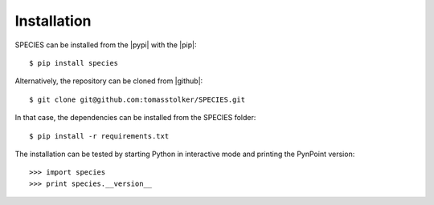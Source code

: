 .. _installation:

Installation
============

SPECIES can be installed from the |pypi| with the |pip|::

    $ pip install species

Alternatively, the repository can be cloned from |github|::

    $ git clone git@github.com:tomasstolker/SPECIES.git

In that case, the dependencies can be installed from the SPECIES folder::

    $ pip install -r requirements.txt

The installation can be tested by starting Python in interactive mode and printing the PynPoint version::

    >>> import species
    >>> print species.__version__

.. |pypi| raw:: html

   <a href="https://pypi.org/project/species/" target="_blank">PyPI repository</a>

.. |github| raw:: html

   <a href="https://github.com/tomasstolker/SPECIES" target="_blank">Github</a>

.. |pip| raw:: html

   <a href="https://packaging.python.org/tutorials/installing-packages/" target="_blank">pip package manager</a>
